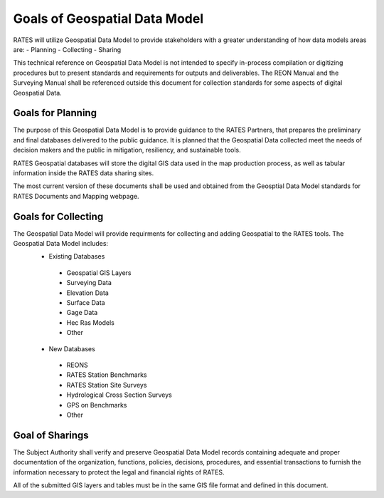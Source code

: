 Goals of Geospatial Data Model
==========================

RATES will utilize Geospatial Data Model to provide stakeholders with a greater understanding of how data models areas are:
- Planning
- Collecting
- Sharing

This technical reference on Geospatial Data Model is not intended to specify in-process compilation or digitizing procedures but to present standards and requirements for outputs and deliverables.  The REON Manual and the Surveying Manual shall be referenced outside this document for collection standards for some aspects of digital Geospatial Data.

Goals for Planning
------------------

The purpose of this Geospatial Data Model is to provide guidance to the RATES Partners, that prepares the preliminary and final databases delivered to the public guidance. It is planned that the Geospatial Data collected meet the needs of decision makers and the public in mitigation, resiliency, and sustainable tools. 

RATES Geospatial databases will store the digital GIS data used in the map production process, as well as tabular information inside the RATES data sharing sites.

The most current version of these documents shall be used and obtained from the Geosptial Data Model standards for RATES Documents and Mapping webpage.

Goals for Collecting
---------

The Geospatial Data Model will provide requirments for collecting and adding Geospatial to the RATES tools.  The Geospatial Data Model includes:
 - Existing Databases
  - Geospatial GIS Layers
  - Surveying Data
  - Elevation Data
  - Surface Data
  - Gage Data
  - Hec Ras Models
  - Other
 - New Databases
  - REONS
  - RATES Station Benchmarks
  - RATES Station Site Surveys
  - Hydrological Cross Section Surveys
  - GPS on Benchmarks
  - Other
  
Goal of Sharings
---------------------------------

The Subject Authority shall verify and preserve Geospatial Data Model records containing adequate and proper documentation of the organization, functions, policies, decisions, procedures, and essential transactions to furnish the information necessary to protect the legal and financial rights of RATES.

All of the submitted GIS layers and tables must be in the same GIS file format and defined in this document. 
